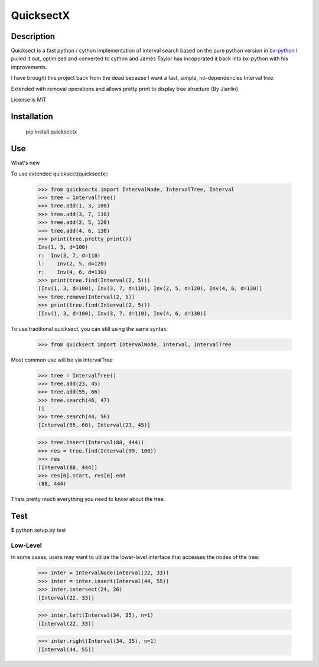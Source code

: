 QuicksectX
=========

Description
-----------


Quicksect is a fast python / cython implementation of interval search based on the pure python version in 
`bx-python <http://bx-python.trac.bx.psu.edu/>`__ 
I pulled it out, optimized and converted to cython and James Taylor has incoporated it back into bx-python
with his improvements.

I have brought this project back from the dead because I want a fast, simple, no-dependencies Interval
tree.

Extended with removal operations and allows pretty print to display tree structure (By Jianlin)

License is MIT.

Installation
------------

    pip install quicksectx


Use
---
What's new

To use extended quicksect(quicksectx):

    >>> from quicksectx import IntervalNode, IntervalTree, Interval
    >>> tree = IntervalTree()
    >>> tree.add(1, 3, 100)
    >>> tree.add(3, 7, 110)
    >>> tree.add(2, 5, 120)
    >>> tree.add(4, 6, 130)
    >>> print(tree.pretty_print())
    Inv(1, 3, d=100)
    r:  Inv(3, 7, d=110)
    l:    Inv(2, 5, d=120)
    r:    Inv(4, 6, d=130)
    >>> print(tree.find(Interval(2, 5)))
    [Inv(1, 3, d=100), Inv(3, 7, d=110), Inv(2, 5, d=120), Inv(4, 6, d=130)]
    >>> tree.remove(Interval(2, 5))
    >>> print(tree.find(Interval(2, 5)))
    [Inv(1, 3, d=100), Inv(3, 7, d=110), Inv(4, 6, d=130)]
    

To use traditional quicksect, you can still using the same syntax:

    >>> from quicksect import IntervalNode, Interval, IntervalTree

Most common use will be via IntervalTree:

    >>> tree = IntervalTree()
    >>> tree.add(23, 45)
    >>> tree.add(55, 66)
    >>> tree.search(46, 47)
    []
    >>> tree.search(44, 56)
    [Interval(55, 66), Interval(23, 45)]

    >>> tree.insert(Interval(88, 444))
    >>> res = tree.find(Interval(99, 100))
    >>> res
    [Interval(88, 444)]
    >>> res[0].start, res[0].end
    (88, 444)

Thats pretty much everything you need to know about the tree.



Test
----

$ python setup.py test

Low-Level
+++++++++

In some cases, users may want to utilize the lower-level interface that accesses
the nodes of the tree:

    >>> inter = IntervalNode(Interval(22, 33))
    >>> inter = inter.insert(Interval(44, 55))
    >>> inter.intersect(24, 26)
    [Interval(22, 33)]

    >>> inter.left(Interval(34, 35), n=1)
    [Interval(22, 33)]

    >>> inter.right(Interval(34, 35), n=1)
    [Interval(44, 55)]
